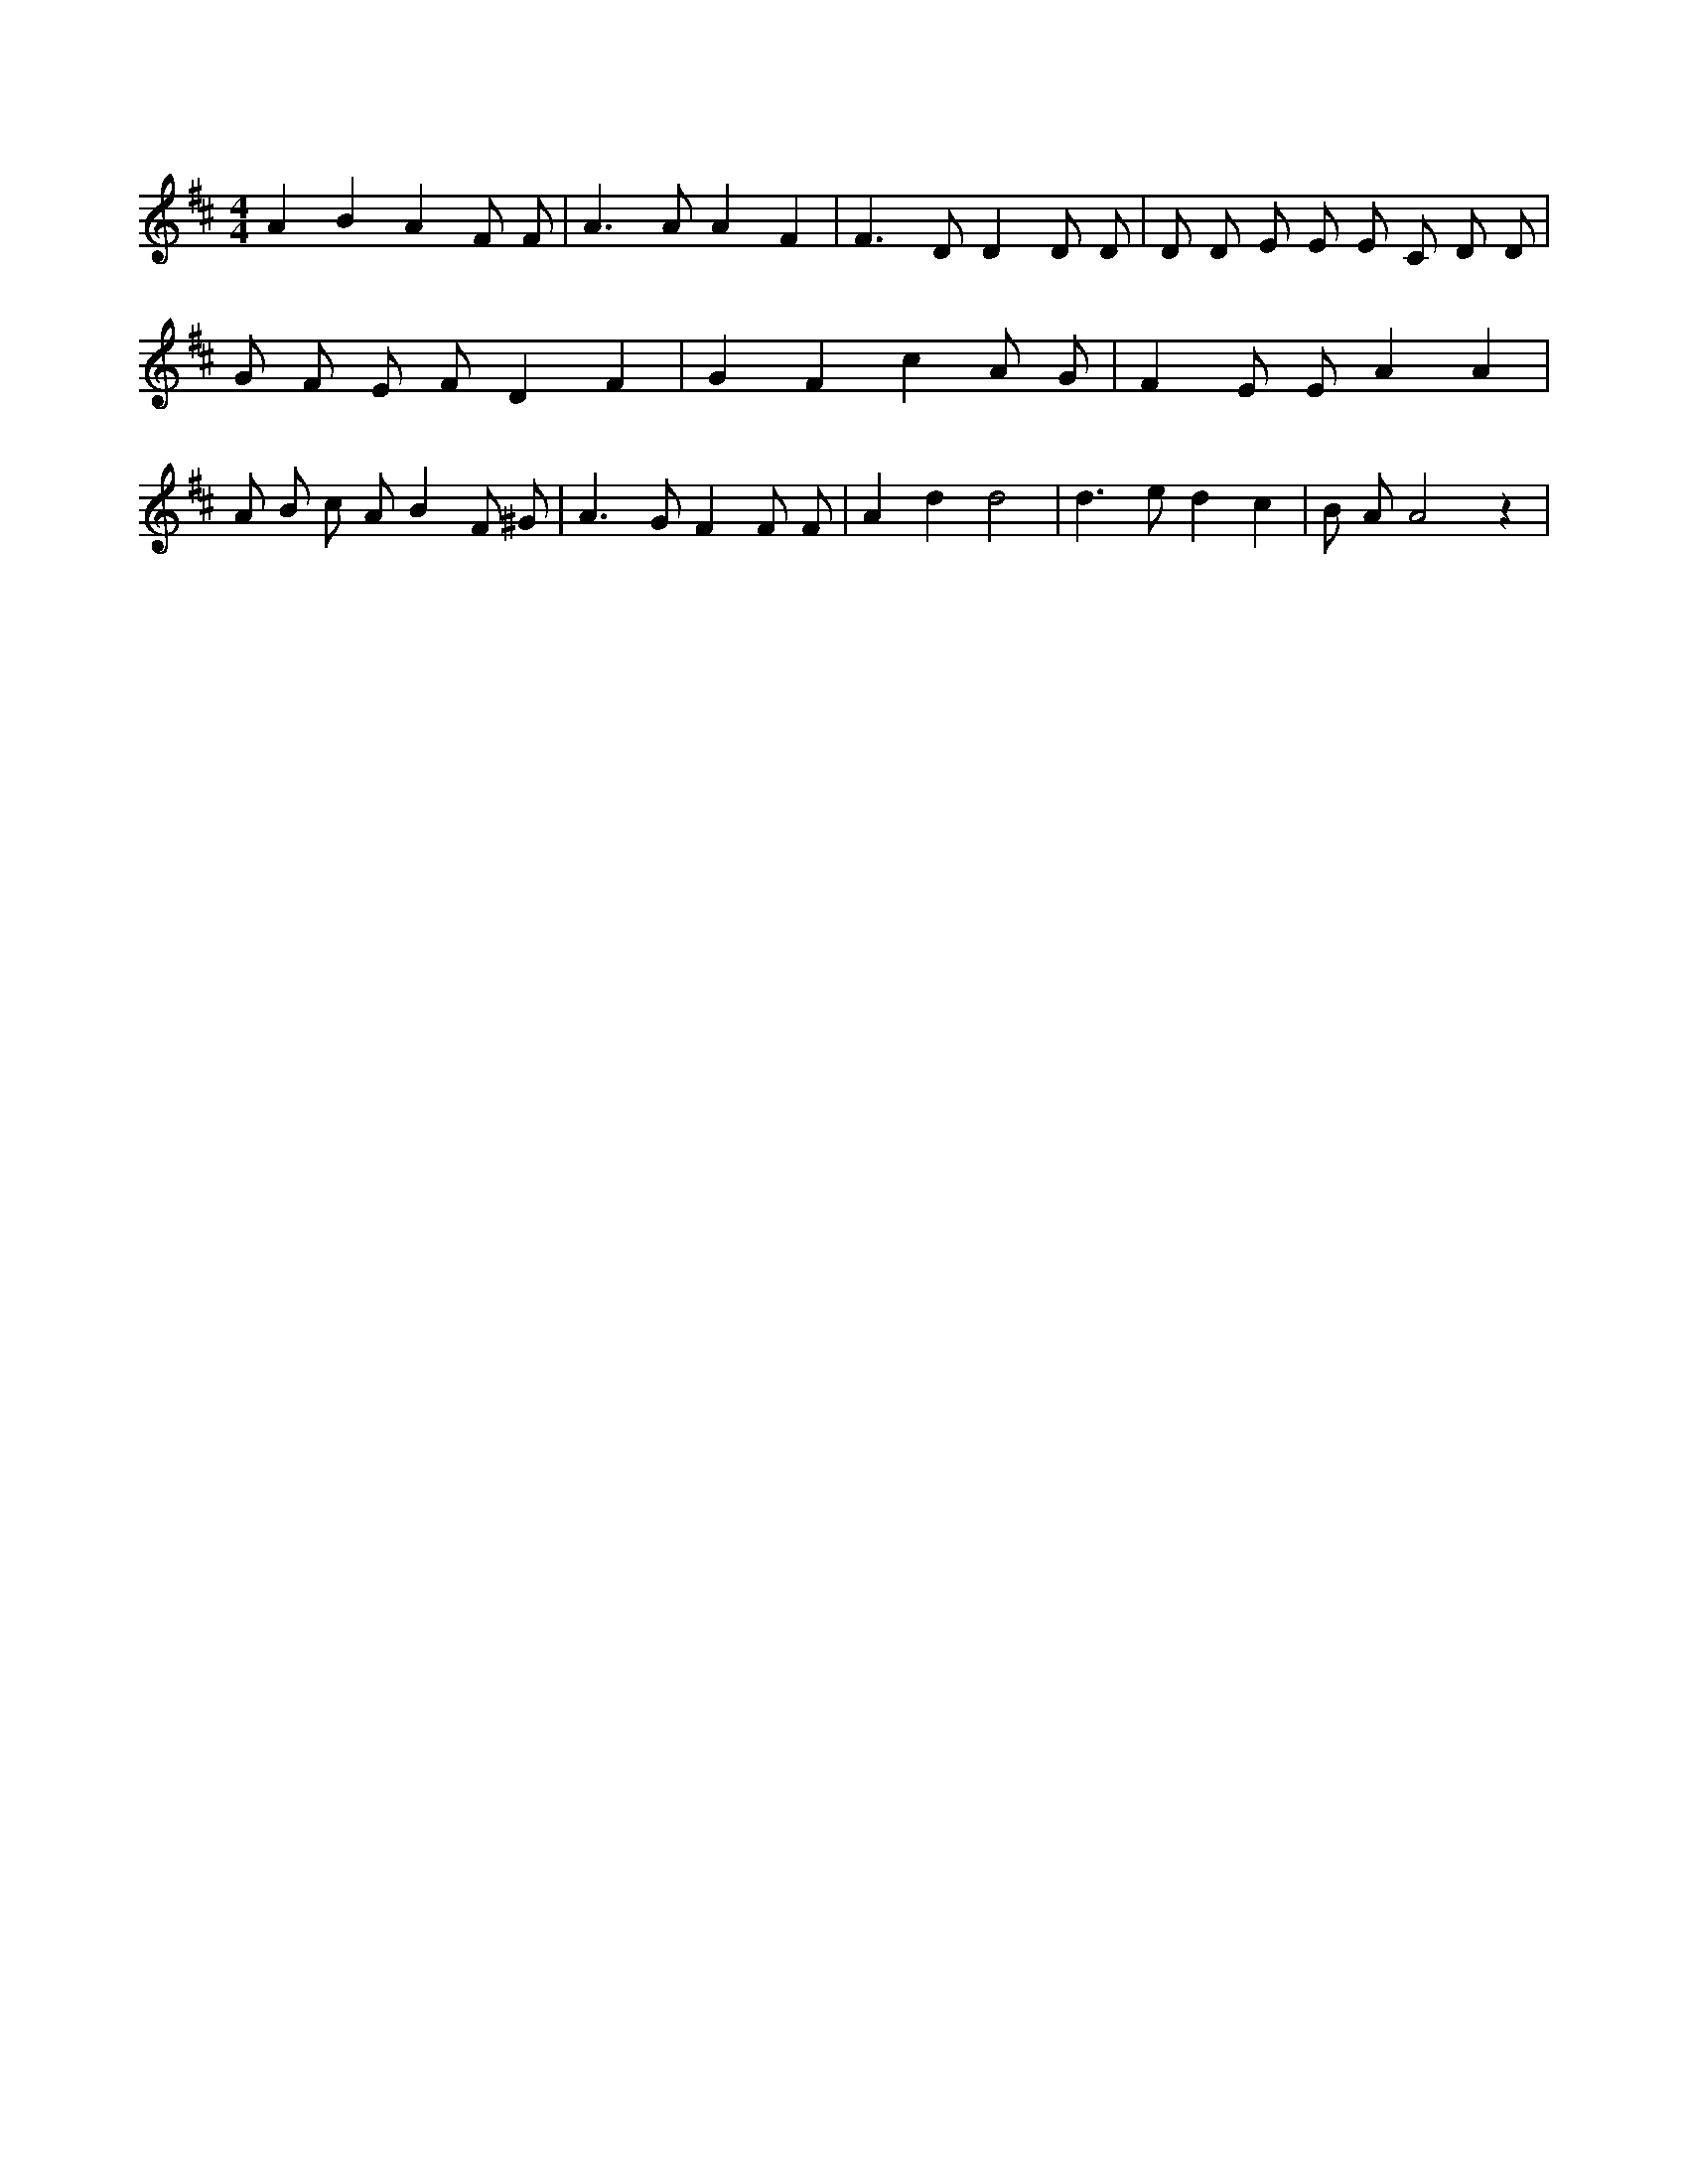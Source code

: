 X:613
L:1/8
M:4/4
K:Dclef
A2 B2 A2 F F | A2 > A2 A2 F2 | F2 > D2 D2 D D | D D E E E C D D | G F E F D2 F2 | G2 F2 c2 A G | F2 E E A2 A2 | A B c A B2 F ^G | A2 > G2 F2 F F | A2 d2 d4 | d2 > e2 d2 c2 | B A A4 z2 |
